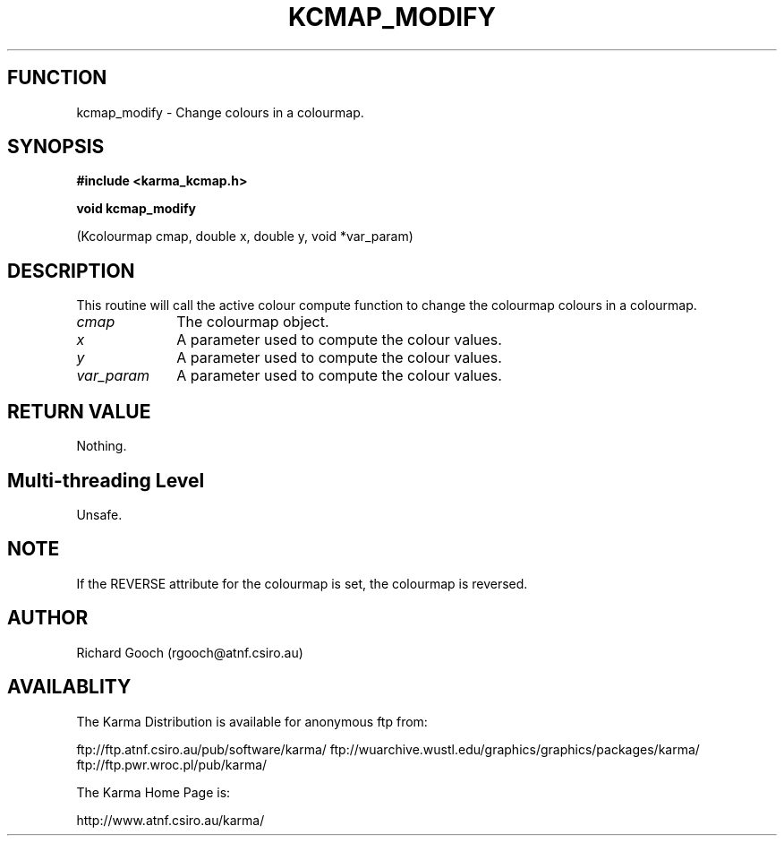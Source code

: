 .TH KCMAP_MODIFY 3 "13 Nov 2005" "Karma Distribution"
.SH FUNCTION
kcmap_modify \- Change colours in a colourmap.
.SH SYNOPSIS
.B #include <karma_kcmap.h>
.sp
.B void kcmap_modify
.sp
(Kcolourmap cmap, double x, double y, void *var_param)
.SH DESCRIPTION
This routine will call the active colour compute function to
change the colourmap colours in a colourmap.
.IP \fIcmap\fP 1i
The colourmap object.
.IP \fIx\fP 1i
A parameter used to compute the colour values.
.IP \fIy\fP 1i
A parameter used to compute the colour values.
.IP \fIvar_param\fP 1i
A parameter used to compute the colour values.
.SH RETURN VALUE
Nothing.
.SH Multi-threading Level
Unsafe.
.SH NOTE
If the REVERSE attribute for the colourmap is set, the colourmap is
reversed.
.sp
.SH AUTHOR
Richard Gooch (rgooch@atnf.csiro.au)
.SH AVAILABLITY
The Karma Distribution is available for anonymous ftp from:

ftp://ftp.atnf.csiro.au/pub/software/karma/
ftp://wuarchive.wustl.edu/graphics/graphics/packages/karma/
ftp://ftp.pwr.wroc.pl/pub/karma/

The Karma Home Page is:

http://www.atnf.csiro.au/karma/
